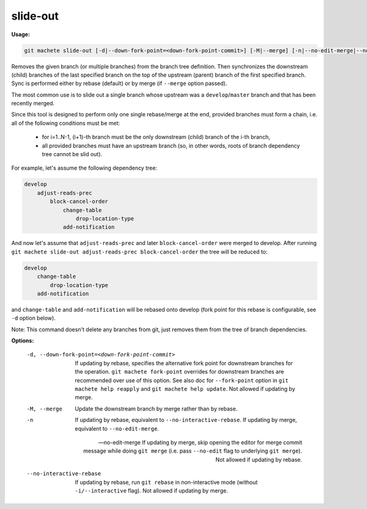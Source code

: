 .. _slide-out:

slide-out
---------
**Usage:**

.. code-block:: shell

    git machete slide-out [-d|--down-fork-point=<down-fork-point-commit>] [-M|--merge] [-n|--no-edit-merge|--no-interactive-rebase] <branch> [<branch> [<branch> ...]]

Removes the given branch (or multiple branches) from the branch tree definition.
Then synchronizes the downstream (child) branches of the last specified branch on the top of the upstream (parent) branch of the first specified branch.
Sync is performed either by rebase (default) or by merge (if ``--merge`` option passed).

The most common use is to slide out a single branch whose upstream was a ``develop``/``master`` branch and that has been recently merged.

Since this tool is designed to perform only one single rebase/merge at the end, provided branches must form a chain, i.e. all of the following conditions must be met:

    * for i=1..N-1, (i+1)-th branch must be the only downstream (child) branch of the i-th branch,
    * all provided branches must have an upstream branch (so, in other words, roots of branch dependency tree cannot be slid out).

For example, let's assume the following dependency tree:

.. code-block::

    develop
        adjust-reads-prec
            block-cancel-order
                change-table
                    drop-location-type
                add-notification

And now let's assume that ``adjust-reads-prec`` and later ``block-cancel-order`` were merged to develop.
After running ``git machete slide-out adjust-reads-prec block-cancel-order`` the tree will be reduced to:

.. code-block::

    develop
        change-table
            drop-location-type
        add-notification

and ``change-table`` and ``add-notification`` will be rebased onto develop (fork point for this rebase is configurable, see ``-d`` option below).

Note: This command doesn't delete any branches from git, just removes them from the tree of branch dependencies.

**Options:**

  -d, --down-fork-point=<down-fork-point-commit>    If updating by rebase, specifies the alternative fork point for downstream branches for the operation.
                                                    ``git machete fork-point`` overrides for downstream branches are recommended over use of this option.
                                                    See also doc for ``--fork-point`` option in ``git machete help reapply`` and ``git machete help update``.
                                                    Not allowed if updating by merge.

  -M, --merge                                       Update the downstream branch by merge rather than by rebase.

  -n                                                If updating by rebase, equivalent to ``--no-interactive-rebase``. If updating by merge, equivalent to ``--no-edit-merge``.

  --no-edit-merge                                   If updating by merge, skip opening the editor for merge commit message while doing ``git merge`` (i.e. pass ``--no-edit`` flag to underlying ``git merge``).
                                                    Not allowed if updating by rebase.

  --no-interactive-rebase                           If updating by rebase, run ``git rebase`` in non-interactive mode (without ``-i/--interactive`` flag).
                                                    Not allowed if updating by merge.
